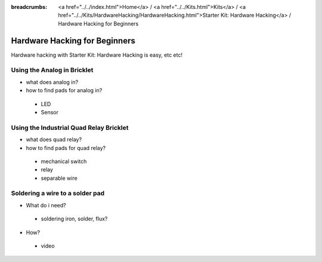 
:breadcrumbs: <a href="../../index.html">Home</a> / <a href="../../Kits.html">Kits</a> / <a href="../../Kits/HardwareHacking/HardwareHacking.html">Starter Kit: Hardware Hacking</a> / Hardware Hacking for Beginners 

.. _starter_kit_hardware_hacking_for_beginners:

Hardware Hacking for Beginners
==============================

Hardware hacking with Starter Kit: Hardware Hacking is easy, etc etc!

Using the Analog in Bricklet
----------------------------

* what does analog in?
* how to find pads for analog in?
 * LED
 * Sensor

Using the Industrial Quad Relay Bricklet
----------------------------------------

* what does quad relay?
* how to find pads for quad relay?
 * mechanical switch
 * relay
 * separable wire

Soldering a wire to a solder pad
--------------------------------

* What do i need?
 * soldering iron, solder, flux?
* How?
 * video
